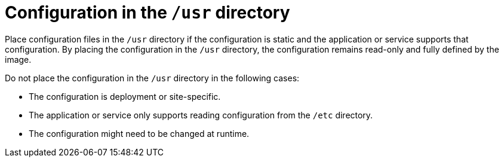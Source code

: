 [id="edge-manager-usr-dir"]

= Configuration in the `/usr` directory

Place configuration files in the `/usr` directory if the configuration is static and the application or service supports that configuration.
By placing the configuration in the `/usr` directory, the configuration remains read-only and fully defined by the image.

Do not place the configuration in the `/usr` directory in the following cases:

* The configuration is deployment or site-specific.
* The application or service only supports reading configuration from the `/etc` directory.
* The configuration might need to be changed at runtime. 

